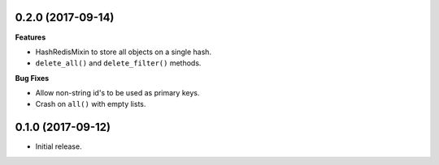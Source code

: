 
0.2.0 (2017-09-14)
------------------

**Features**

- HashRedisMixin to store all objects on a single hash.
- ``delete_all()`` and ``delete_filter()`` methods.

**Bug Fixes**

- Allow non-string id's to be used as primary keys.
- Crash on ``all()`` with empty lists.


0.1.0 (2017-09-12)
------------------

- Initial release.
